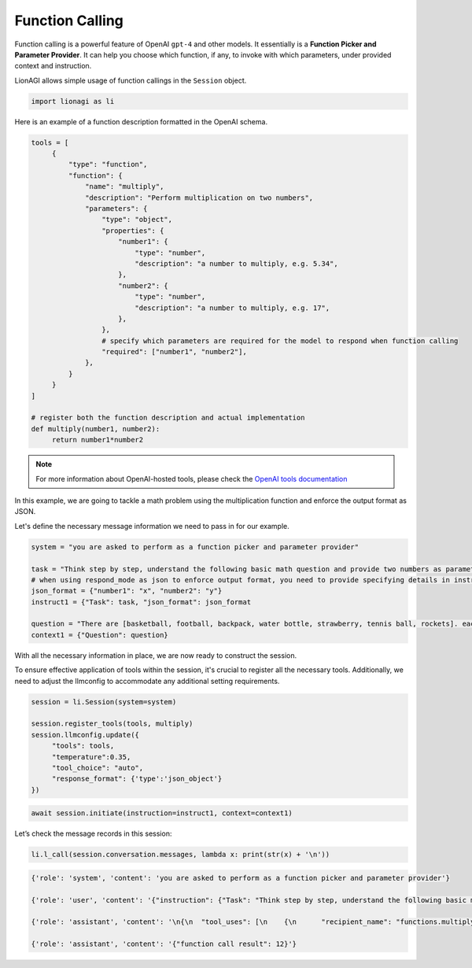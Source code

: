 Function Calling
================

Function calling is a powerful feature of OpenAI ``gpt-4`` and other models. It essentially is a **Function Picker and
Parameter Provider**. It can help you choose which function, if any, to invoke with which parameters, under provided context and instruction.

LionAGI allows simple usage of function callings in the ``Session`` object.

.. code-block:: python

   import lionagi as li

Here is an example of a function description formatted in the OpenAI schema.

.. code-block:: python

   tools = [
        {
            "type": "function",
            "function": {
                "name": "multiply",
                "description": "Perform multiplication on two numbers",
                "parameters": {
                    "type": "object",
                    "properties": {
                        "number1": {
                            "type": "number",
                            "description": "a number to multiply, e.g. 5.34",
                        },
                        "number2": {
                            "type": "number",
                            "description": "a number to multiply, e.g. 17",
                        },
                    },
                    # specify which parameters are required for the model to respond when function calling
                    "required": ["number1", "number2"],
                },
            }
        }
   ]

   # register both the function description and actual implementation
   def multiply(number1, number2):
        return number1*number2

.. note::

   For more information about OpenAI-hosted tools, please check the `OpenAI tools documentation <https://platform.openai.com/docs/assistants/tools/function-calling>`_

In this example, we are going to tackle a math problem using the multiplication function and enforce the output format
as JSON.

Let's define the necessary message information we need to pass in for our example.

.. code-block:: python

   system = "you are asked to perform as a function picker and parameter provider"

   task = "Think step by step, understand the following basic math question and provide two numbers as parameters for function calling."
   # when using respond_mode as json to enforce output format, you need to provide specifying details in instruction
   json_format = {"number1": "x", "number2": "y"}
   instruct1 = {"Task": task, "json_format": json_format

   question = "There are [basketball, football, backpack, water bottle, strawberry, tennis ball, rockets]. each comes in four different colors, what is the number of unique kinds of ball?"
   context1 = {"Question": question}

With all the necessary information in place, we are now ready to construct the session.

To ensure effective application of tools within the session, it's crucial to register all the necessary tools.
Additionally, we need to adjust the llmconfig to accommodate any additional setting requirements.

.. code-block:: python

   session = li.Session(system=system)

   session.register_tools(tools, multiply)
   session.llmconfig.update({
        "tools": tools,
        "temperature":0.35,
        "tool_choice": "auto",
        "response_format": {'type':'json_object'}
   })

.. code-block:: python

   await session.initiate(instruction=instruct1, context=context1)

Let’s check the message records in this session:

.. code-block:: python

   li.l_call(session.conversation.messages, lambda x: print(str(x) + '\n'))

.. code-block:: markdown

   {'role': 'system', 'content': 'you are asked to perform as a function picker and parameter provider'}

   {'role': 'user', 'content': '{"instruction": {"Task": "Think step by step, understand the following basic math question and provide two numbers as parameters for function calling.", "json_format": {"number1": "x", "number2": "y"}}, "context": {"Question": "There are [basketball, football, backpack, water bottle, strawberry, tennis ball, rockets]. each comes in four different colors, what is the number of unique kinds of ball?"}}'}

   {'role': 'assistant', 'content': '\n{\n  "tool_uses": [\n    {\n      "recipient_name": "functions.multiply",\n      "parameters": {\n        "number1": 3,  "number2": 4\n      }\n    }\n  ]\n}'}

   {'role': 'assistant', 'content': '{"function call result": 12}'}



